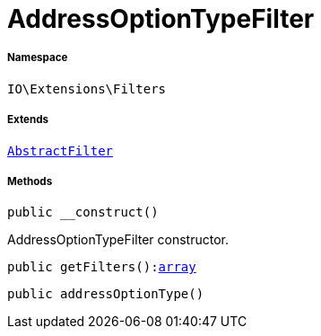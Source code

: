 :table-caption!:
:example-caption!:
:source-highlighter: prettify
:sectids!:
[[io__addressoptiontypefilter]]
= AddressOptionTypeFilter





===== Namespace

`IO\Extensions\Filters`

===== Extends
xref:IO/Extensions/AbstractFilter.adoc#[`AbstractFilter`]





===== Methods

[source%nowrap, php, subs=+macros]
[#__construct]
----

public __construct()

----





AddressOptionTypeFilter constructor.

[source%nowrap, php, subs=+macros]
[#getfilters]
----

public getFilters():link:http://php.net/array[array^]

----







[source%nowrap, php, subs=+macros]
[#addressoptiontype]
----

public addressOptionType()

----








